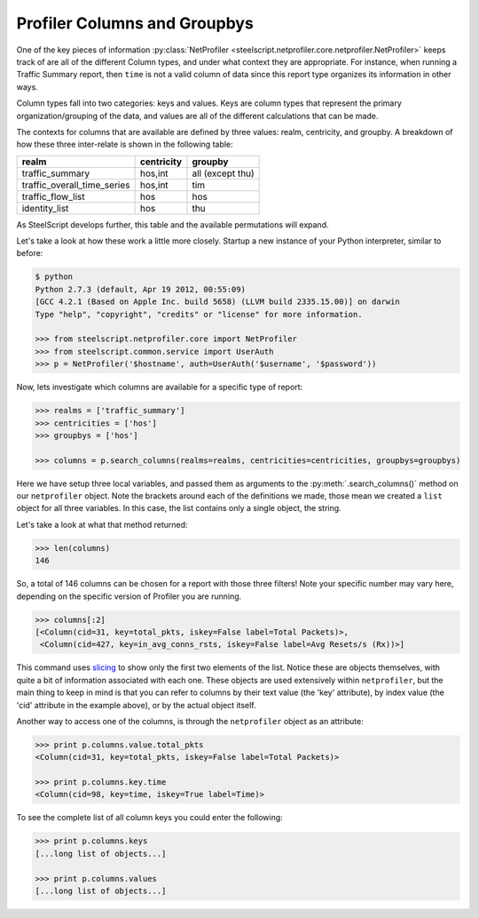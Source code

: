Profiler Columns and Groupbys
=============================

One of the key pieces of information :py:class:`NetProfiler
<steelscript.netprofiler.core.netprofiler.NetProfiler>` keeps track of are all
of the different Column types, and under what context they are appropriate.
For instance, when running a Traffic Summary report, then ``time`` is not a
valid column of data since this report type organizes its information in other
ways.

Column types fall into two categories: keys and values.  Keys are
column types that represent the primary organization/grouping of the
data, and values are all of the different calculations that can be
made.

The contexts for columns that are available are defined by three
values: realm, centricity, and groupby.  A breakdown of how these
three inter-relate is shown in the following table:

============================= ============ ==================
realm                         centricity   groupby
============================= ============ ==================
traffic_summary               hos,int      all (except thu)
traffic_overall_time_series   hos,int      tim
traffic_flow_list             hos          hos
identity_list                 hos          thu
============================= ============ ==================

As SteelScript develops further, this table and the available
permutations will expand.

Let's take a look at how these work a little more closely.  Startup a
new instance of your Python interpreter, similar to before:

.. code-block:: bash

   $ python
   Python 2.7.3 (default, Apr 19 2012, 00:55:09)
   [GCC 4.2.1 (Based on Apple Inc. build 5658) (LLVM build 2335.15.00)] on darwin
   Type "help", "copyright", "credits" or "license" for more information.

   >>> from steelscript.netprofiler.core import NetProfiler
   >>> from steelscript.common.service import UserAuth
   >>> p = NetProfiler('$hostname', auth=UserAuth('$username', '$password'))

Now, lets investigate which columns are available for a specific type
of report:

.. code-block:: bash

   >>> realms = ['traffic_summary']
   >>> centricities = ['hos']
   >>> groupbys = ['hos']

   >>> columns = p.search_columns(realms=realms, centricities=centricities, groupbys=groupbys)

Here we have setup three local variables, and passed them as arguments
to the :py:meth:`.search_columns()` method on our ``netprofiler`` object.
Note the brackets around each of the definitions we made, those mean
we created a ``list`` object for all three variables.  In this case,
the list contains only a single object, the string.

Let's take a look at what that method returned:

.. code-block:: bash

   >>> len(columns)
   146

So, a total of 146 columns can be chosen for a report with those three
filters!  Note your specific number may vary here, depending on the
specific version of Profiler you are running.

.. code-block:: bash

   >>> columns[:2]
   [<Column(cid=31, key=total_pkts, iskey=False label=Total Packets)>,
    <Column(cid=427, key=in_avg_conns_rsts, iskey=False label=Avg Resets/s (Rx))>]

This command uses `slicing
<http://stackoverflow.com/questions/509211/the-python-slice-notation>`_
to show only the first two elements of the list.  Notice these are
objects themselves, with quite a bit of information associated with
each one.  These objects are used extensively within ``netprofiler``, but
the main thing to keep in mind is that you can refer to columns by
their text value (the 'key' attribute), by index value (the 'cid'
attribute in the example above), or by the actual object itself.

Another way to access one of the columns, is through the ``netprofiler``
object as an attribute:

.. code-block:: bash

   >>> print p.columns.value.total_pkts
   <Column(cid=31, key=total_pkts, iskey=False label=Total Packets)>

   >>> print p.columns.key.time
   <Column(cid=98, key=time, iskey=True label=Time)>

To see the complete list of all column keys you could enter the following:

.. code-block:: bash

   >>> print p.columns.keys
   [...long list of objects...]

   >>> print p.columns.values
   [...long list of objects...]
